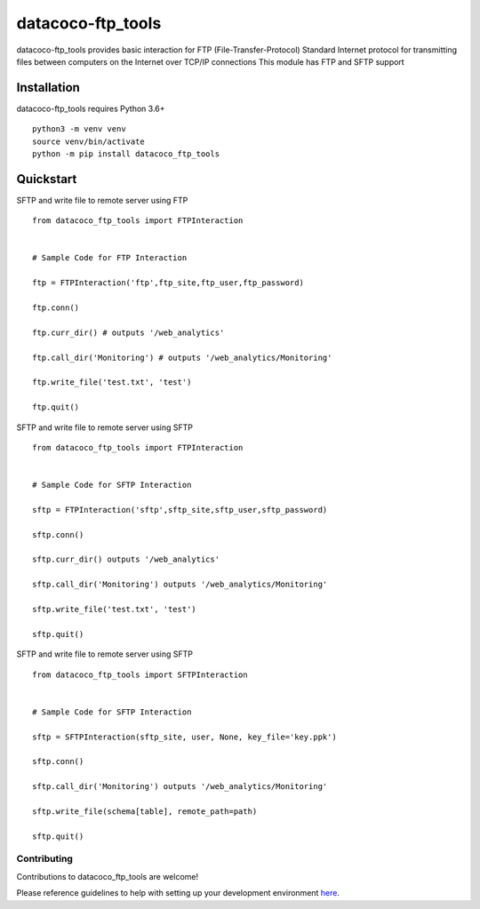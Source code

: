 datacoco-ftp_tools
=======================

.. image:: https://img.shields.io/pypi/v/datacoco-ftp_tools.svg
   :target: https://pypi.python.org/pypi/datacoco-ftp_tools
   :alt: Pypi Version
.. image:: https://travis-ci.org/readthedocs/datacoco-ftp_tools.svg?branch=master
   :target: https://travis-ci.org/readthedocs/datacoco-ftp_tools
   :alt: Build Status
.. image:: https://readthedocs.org/projects/sphinx-rtd-theme/badge/?version=latest
  :target: http://sphinx-rtd-theme.readthedocs.io/en/latest/?badge=latest
  :alt: Documentation Status

datacoco-ftp_tools provides basic interaction for FTP (File-Transfer-Protocol)
Standard Internet protocol for transmitting files between computers on the Internet over TCP/IP connections
This module has FTP and SFTP support

Installation
------------

datacoco-ftp_tools requires Python 3.6+

::

    python3 -m venv venv
    source venv/bin/activate
    python -m pip install datacoco_ftp_tools

Quickstart
----------

SFTP and write file to remote server using FTP
::

    from datacoco_ftp_tools import FTPInteraction


    # Sample Code for FTP Interaction

    ftp = FTPInteraction('ftp',ftp_site,ftp_user,ftp_password)

    ftp.conn()

    ftp.curr_dir() # outputs '/web_analytics'

    ftp.call_dir('Monitoring') # outputs '/web_analytics/Monitoring'

    ftp.write_file('test.txt', 'test')

    ftp.quit()


SFTP and write file to remote server using SFTP
::

    from datacoco_ftp_tools import FTPInteraction


    # Sample Code for SFTP Interaction

    sftp = FTPInteraction('sftp',sftp_site,sftp_user,sftp_password)

    sftp.conn()

    sftp.curr_dir() outputs '/web_analytics'

    sftp.call_dir('Monitoring') outputs '/web_analytics/Monitoring'

    sftp.write_file('test.txt', 'test')

    sftp.quit()


SFTP and write file to remote server using SFTP
::

    from datacoco_ftp_tools import SFTPInteraction


    # Sample Code for SFTP Interaction

    sftp = SFTPInteraction(sftp_site, user, None, key_file='key.ppk')

    sftp.conn()

    sftp.call_dir('Monitoring') outputs '/web_analytics/Monitoring'

    sftp.write_file(schema[table], remote_path=path)

    sftp.quit()






Contributing
~~~~~~~~~~~~

Contributions to datacoco\_ftp_tools are welcome!

Please reference guidelines to help with setting up your development
environment
`here <https://github.com/equinoxfitness/datacoco-ftp_tools/blob/master/CONTRIBUTING.md>`__.
